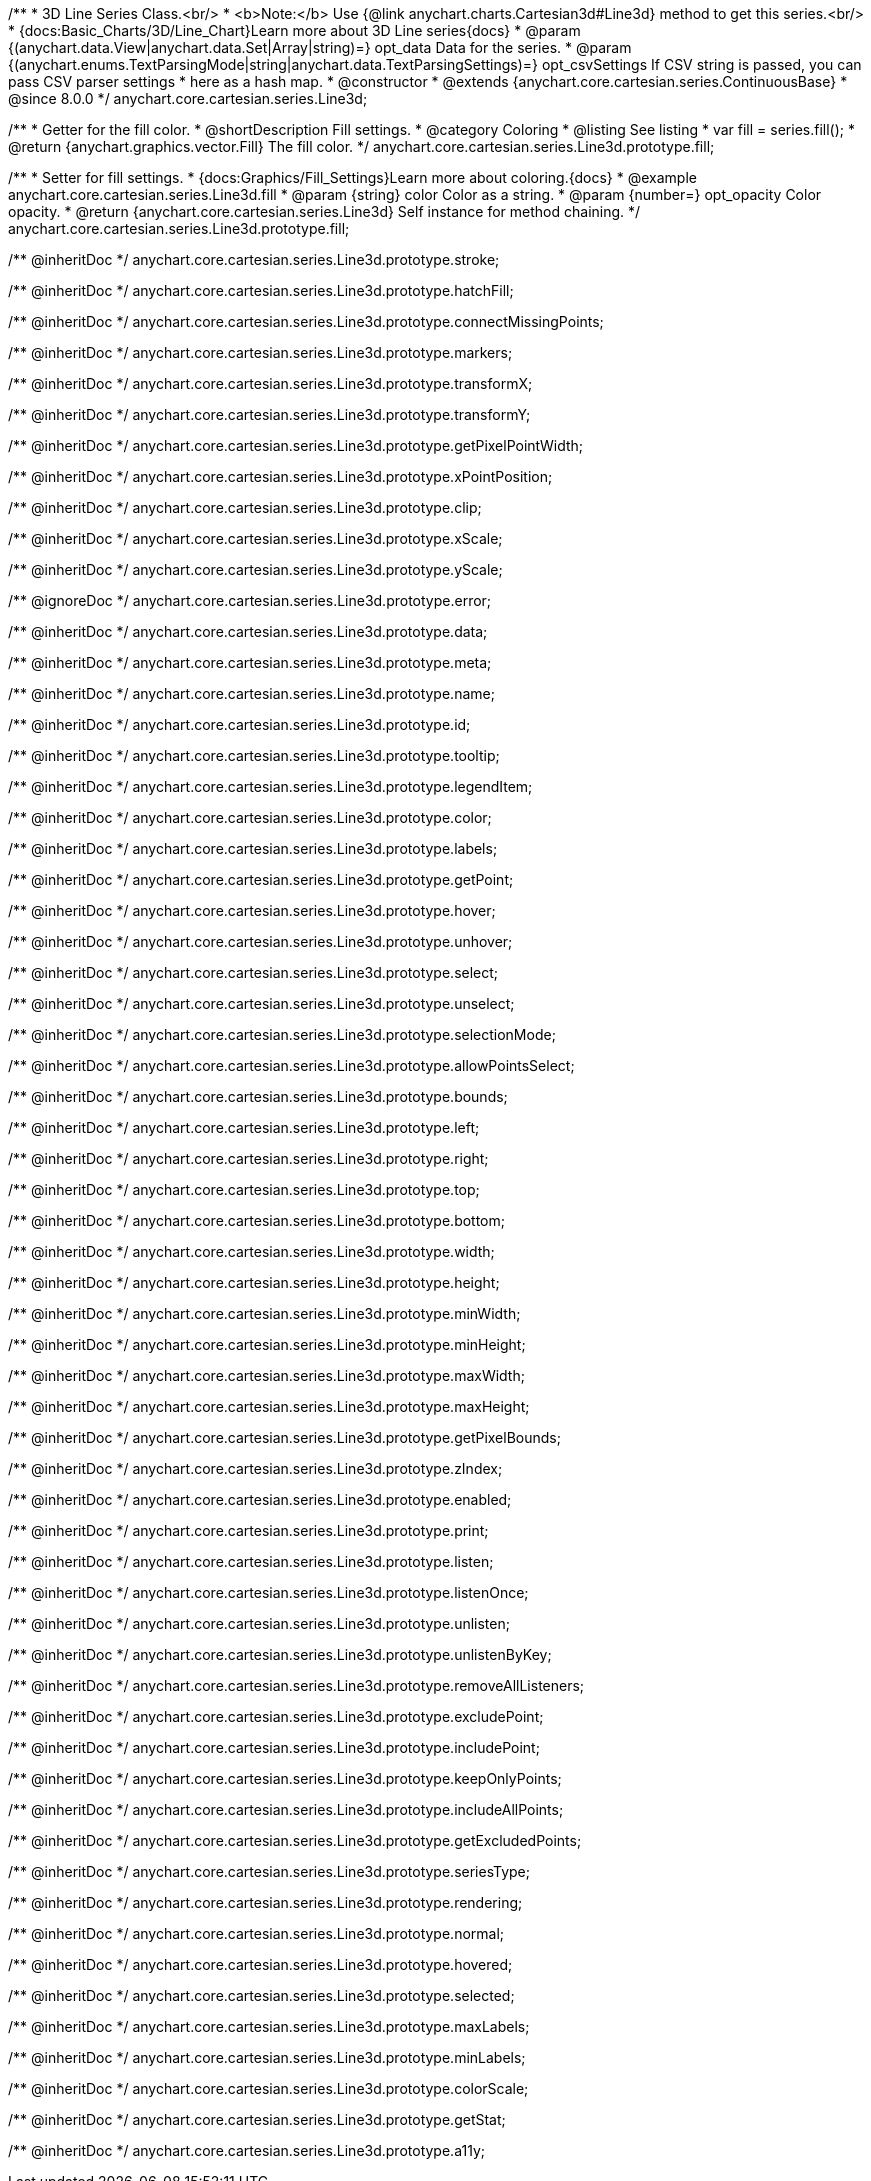 /**
 * 3D Line Series Class.<br/>
 * <b>Note:</b> Use {@link anychart.charts.Cartesian3d#Line3d} method to get this series.<br/>
 * {docs:Basic_Charts/3D/Line_Chart}Learn more about 3D Line series{docs}
 * @param {(anychart.data.View|anychart.data.Set|Array|string)=} opt_data Data for the series.
 * @param {(anychart.enums.TextParsingMode|string|anychart.data.TextParsingSettings)=} opt_csvSettings If CSV string is passed, you can pass CSV parser settings
 *    here as a hash map.
 * @constructor
 * @extends {anychart.core.cartesian.series.ContinuousBase}
 * @since 8.0.0
 */
anychart.core.cartesian.series.Line3d;

//----------------------------------------------------------------------------------------------------------------------
//
//  anychart.core.cartesian.series.Line3d.fill
//
//----------------------------------------------------------------------------------------------------------------------

/**
 * Getter for the fill color.
 * @shortDescription Fill settings.
 * @category Coloring
 * @listing See listing
 * var fill = series.fill();
 * @return {anychart.graphics.vector.Fill} The fill color.
 */
anychart.core.cartesian.series.Line3d.prototype.fill;

/**
 * Setter for fill settings.
 * {docs:Graphics/Fill_Settings}Learn more about coloring.{docs}
 * @example anychart.core.cartesian.series.Line3d.fill
 * @param {string} color Color as a string.
 * @param {number=} opt_opacity Color opacity.
 * @return {anychart.core.cartesian.series.Line3d} Self instance for method chaining.
 */
anychart.core.cartesian.series.Line3d.prototype.fill;

/** @inheritDoc */
anychart.core.cartesian.series.Line3d.prototype.stroke;

/** @inheritDoc */
anychart.core.cartesian.series.Line3d.prototype.hatchFill;

/** @inheritDoc */
anychart.core.cartesian.series.Line3d.prototype.connectMissingPoints;

/** @inheritDoc */
anychart.core.cartesian.series.Line3d.prototype.markers;

/** @inheritDoc */
anychart.core.cartesian.series.Line3d.prototype.transformX;

/** @inheritDoc */
anychart.core.cartesian.series.Line3d.prototype.transformY;

/** @inheritDoc */
anychart.core.cartesian.series.Line3d.prototype.getPixelPointWidth;

/** @inheritDoc */
anychart.core.cartesian.series.Line3d.prototype.xPointPosition;

/** @inheritDoc */
anychart.core.cartesian.series.Line3d.prototype.clip;

/** @inheritDoc */
anychart.core.cartesian.series.Line3d.prototype.xScale;

/** @inheritDoc */
anychart.core.cartesian.series.Line3d.prototype.yScale;

/** @ignoreDoc */
anychart.core.cartesian.series.Line3d.prototype.error;

/** @inheritDoc */
anychart.core.cartesian.series.Line3d.prototype.data;

/** @inheritDoc */
anychart.core.cartesian.series.Line3d.prototype.meta;

/** @inheritDoc */
anychart.core.cartesian.series.Line3d.prototype.name;

/** @inheritDoc */
anychart.core.cartesian.series.Line3d.prototype.id;

/** @inheritDoc */
anychart.core.cartesian.series.Line3d.prototype.tooltip;

/** @inheritDoc */
anychart.core.cartesian.series.Line3d.prototype.legendItem;

/** @inheritDoc */
anychart.core.cartesian.series.Line3d.prototype.color;

/** @inheritDoc */
anychart.core.cartesian.series.Line3d.prototype.labels;

/** @inheritDoc */
anychart.core.cartesian.series.Line3d.prototype.getPoint;

/** @inheritDoc */
anychart.core.cartesian.series.Line3d.prototype.hover;

/** @inheritDoc */
anychart.core.cartesian.series.Line3d.prototype.unhover;

/** @inheritDoc */
anychart.core.cartesian.series.Line3d.prototype.select;

/** @inheritDoc */
anychart.core.cartesian.series.Line3d.prototype.unselect;

/** @inheritDoc */
anychart.core.cartesian.series.Line3d.prototype.selectionMode;

/** @inheritDoc */
anychart.core.cartesian.series.Line3d.prototype.allowPointsSelect;

/** @inheritDoc */
anychart.core.cartesian.series.Line3d.prototype.bounds;

/** @inheritDoc */
anychart.core.cartesian.series.Line3d.prototype.left;

/** @inheritDoc */
anychart.core.cartesian.series.Line3d.prototype.right;

/** @inheritDoc */
anychart.core.cartesian.series.Line3d.prototype.top;

/** @inheritDoc */
anychart.core.cartesian.series.Line3d.prototype.bottom;

/** @inheritDoc */
anychart.core.cartesian.series.Line3d.prototype.width;

/** @inheritDoc */
anychart.core.cartesian.series.Line3d.prototype.height;

/** @inheritDoc */
anychart.core.cartesian.series.Line3d.prototype.minWidth;

/** @inheritDoc */
anychart.core.cartesian.series.Line3d.prototype.minHeight;

/** @inheritDoc */
anychart.core.cartesian.series.Line3d.prototype.maxWidth;

/** @inheritDoc */
anychart.core.cartesian.series.Line3d.prototype.maxHeight;

/** @inheritDoc */
anychart.core.cartesian.series.Line3d.prototype.getPixelBounds;

/** @inheritDoc */
anychart.core.cartesian.series.Line3d.prototype.zIndex;

/** @inheritDoc */
anychart.core.cartesian.series.Line3d.prototype.enabled;

/** @inheritDoc */
anychart.core.cartesian.series.Line3d.prototype.print;

/** @inheritDoc */
anychart.core.cartesian.series.Line3d.prototype.listen;

/** @inheritDoc */
anychart.core.cartesian.series.Line3d.prototype.listenOnce;

/** @inheritDoc */
anychart.core.cartesian.series.Line3d.prototype.unlisten;

/** @inheritDoc */
anychart.core.cartesian.series.Line3d.prototype.unlistenByKey;

/** @inheritDoc */
anychart.core.cartesian.series.Line3d.prototype.removeAllListeners;

/** @inheritDoc */
anychart.core.cartesian.series.Line3d.prototype.excludePoint;

/** @inheritDoc */
anychart.core.cartesian.series.Line3d.prototype.includePoint;

/** @inheritDoc */
anychart.core.cartesian.series.Line3d.prototype.keepOnlyPoints;

/** @inheritDoc */
anychart.core.cartesian.series.Line3d.prototype.includeAllPoints;

/** @inheritDoc */
anychart.core.cartesian.series.Line3d.prototype.getExcludedPoints;

/** @inheritDoc */
anychart.core.cartesian.series.Line3d.prototype.seriesType;

/** @inheritDoc */
anychart.core.cartesian.series.Line3d.prototype.rendering;

/** @inheritDoc */
anychart.core.cartesian.series.Line3d.prototype.normal;

/** @inheritDoc */
anychart.core.cartesian.series.Line3d.prototype.hovered;

/** @inheritDoc */
anychart.core.cartesian.series.Line3d.prototype.selected;

/** @inheritDoc */
anychart.core.cartesian.series.Line3d.prototype.maxLabels;

/** @inheritDoc */
anychart.core.cartesian.series.Line3d.prototype.minLabels;

/** @inheritDoc */
anychart.core.cartesian.series.Line3d.prototype.colorScale;

/** @inheritDoc */
anychart.core.cartesian.series.Line3d.prototype.getStat;

/** @inheritDoc */
anychart.core.cartesian.series.Line3d.prototype.a11y;